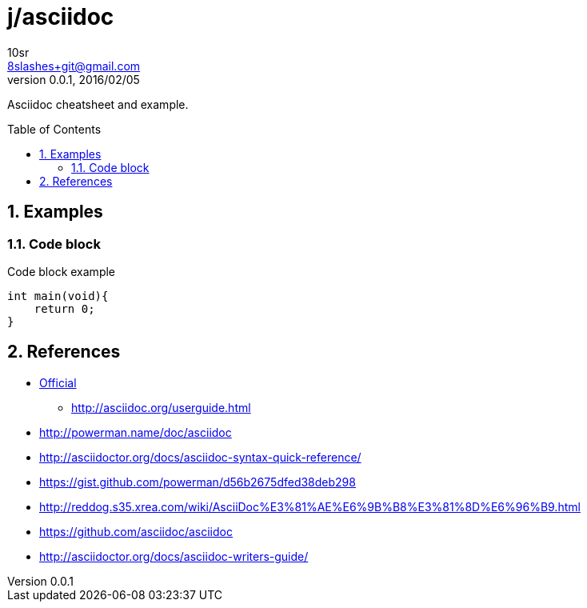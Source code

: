 j/asciidoc
==========
10sr <8slashes+git@gmail.com>
v0.0.1, 2016/02/05:
:toc:
:toc-placement: preamble
:numbered:
:compact-option:

Asciidoc cheatsheet and example.




Examples
--------


Code block
~~~~~~~~~~

.Code block example
----
int main(void){
    return 0;
}
----


References
----------

* http://asciidoc.org/[Official]
** http://asciidoc.org/userguide.html
* http://powerman.name/doc/asciidoc
* http://asciidoctor.org/docs/asciidoc-syntax-quick-reference/
* https://gist.github.com/powerman/d56b2675dfed38deb298
* http://reddog.s35.xrea.com/wiki/AsciiDoc%E3%81%AE%E6%9B%B8%E3%81%8D%E6%96%B9.html
* https://github.com/asciidoc/asciidoc
* http://asciidoctor.org/docs/asciidoc-writers-guide/

